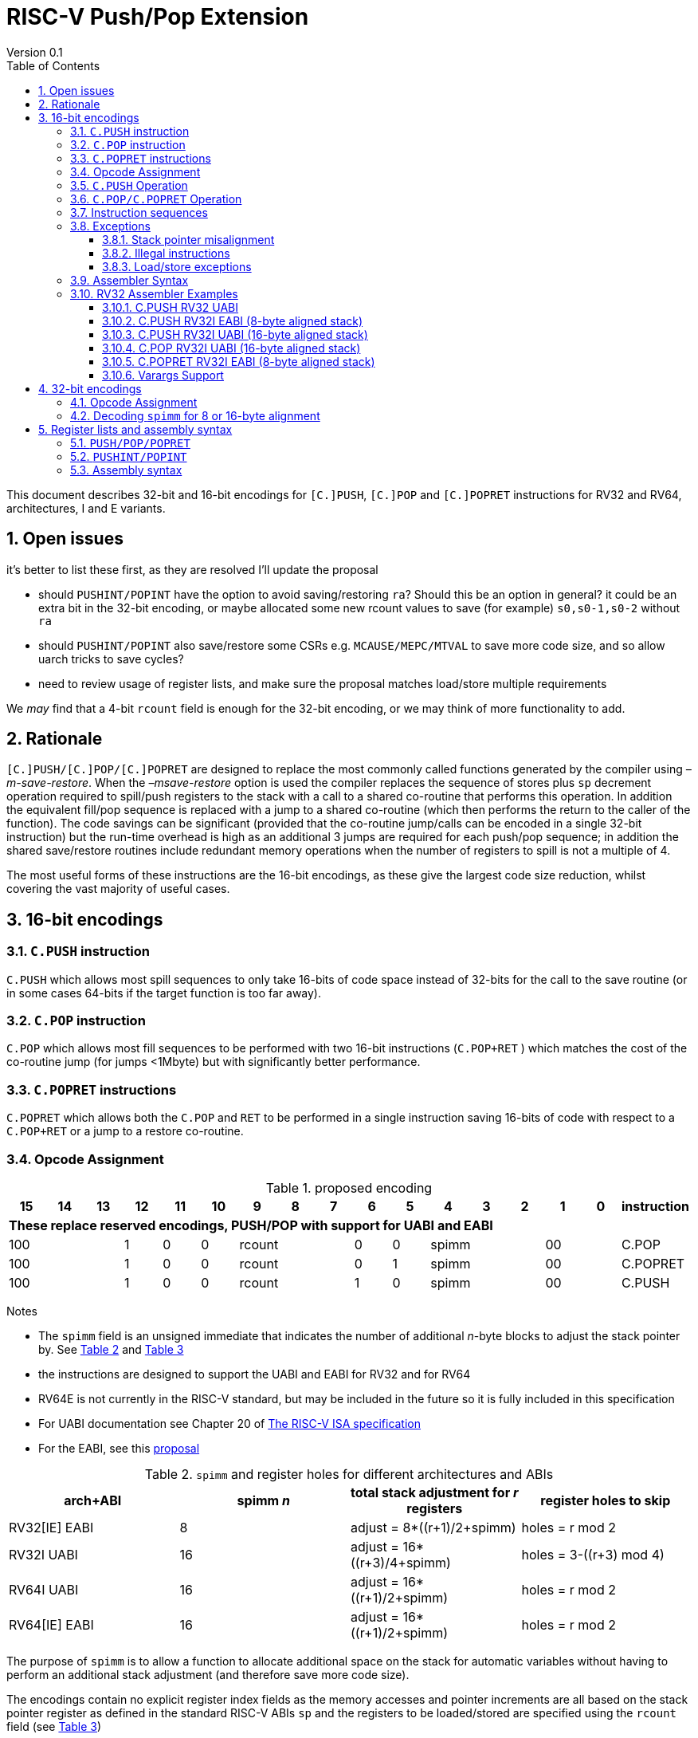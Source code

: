 = RISC-V Push/Pop Extension
Version 0.1
:doctype: book
:encoding: utf-8
:lang: en
:toc: left
:toclevels: 4
:numbered:
:xrefstyle: short
:le: &#8804;
:rarr: &#8658;

This document describes 32-bit and 16-bit encodings for `[C.]PUSH`,
`[C.]POP` and `[C.]POPRET` instructions for RV32 and RV64,
architectures, I and E variants.

== Open issues

it's better to list these first, as they are resolved I'll update the proposal

- should `PUSHINT/POPINT` have the option to avoid saving/restoring `ra`? Should this be an option in general? it could be an extra bit in the 32-bit encoding, or maybe allocated some new rcount values to save (for example) `s0,s0-1,s0-2` without `ra`
- should `PUSHINT/POPINT` also save/restore some CSRs e.g. `MCAUSE/MEPC/MTVAL` to save more code size, and so allow uarch tricks to save cycles?
- need to review usage of register lists, and make sure the proposal matches load/store multiple requirements

We _may_ find that a 4-bit `rcount` field is enough for the 32-bit encoding, or we may think of more functionality to add.

== Rationale

`[C.]PUSH/[C.]POP/[C.]POPRET` are designed to replace the
most commonly called functions generated by the compiler using
_–m-save-restore_. When the _–msave-restore_ option is used the compiler
replaces the sequence of stores plus `sp` decrement operation required
to spill/push registers to the stack with a call to a shared co-routine
that performs this operation. In addition the equivalent fill/pop
sequence is replaced with a jump to a shared co-routine (which then
performs the return to the caller of the function). The code savings can
be significant (provided that the co-routine jump/calls can be encoded
in a single 32-bit instruction) but the run-time overhead is high as an
additional 3 jumps are required for each push/pop sequence; in addition
the shared save/restore routines include redundant memory operations
when the number of registers to spill is not a multiple of 4.

The most useful forms of these instructions are the 16-bit encodings, as
these give the largest code size reduction, whilst covering the vast
majority of useful cases.

== 16-bit encodings

=== `C.PUSH` instruction

`C.PUSH` which allows most spill sequences to only take 16-bits of
code space instead of 32-bits for the call to the save routine (or in
some cases 64-bits if the target function is too far away).

=== `C.POP` instruction

`C.POP` which allows most fill sequences to be performed with two
16-bit instructions (`C.POP+RET` ) which matches the cost of the
co-routine jump (for jumps <1Mbyte) but with significantly better
performance.

=== `C.POPRET` instructions

`C.POPRET` which allows both the `C.POP` and `RET` to be
performed in a single instruction saving 16-bits of code with respect to
a `C.POP+RET` or a jump to a restore co-routine.

=== Opcode Assignment

.proposed encoding
[width="100%"]
|=======================================================================
|15 |14 |13 |12 |11 |10 |9 |8 |7 |6 |5 |4 |3 |2 |1 |0 |instruction

17+|*These replace reserved encodings, PUSH/POP with support for UABI and EABI*

3+|100|1|0|0 3+|rcount|0|0 3+|spimm 2+|00|C.POP
3+|100|1|0|0 3+|rcount|0|1 3+|spimm 2+|00|C.POPRET
3+|100|1|0|0 3+|rcount|1|0 3+|spimm 2+|00|C.PUSH
|=======================================================================

Notes

* The `spimm` field is an unsigned immediate that indicates the number
of additional _n_-byte blocks to adjust the stack pointer by. See <<spimm-table>>
and <<rcount-table>>
* the instructions are designed to support the UABI and EABI for RV32 and for RV64
* RV64E is not currently in the RISC-V standard, but may be included in
the future so it is fully included in this specification
* For UABI documentation see Chapter 20 of
http://riscv.org/specifications/isa-spec-pdf[The RISC-V ISA
specification]
* For the EABI, see this
https://github.com/riscv/riscv-eabi-spec/blob/master/EABI.adoc[proposal]


[#spimm-table]
.`spimm` and register holes for different architectures and ABIs
[options="header"]
|=======================================================================
|arch+ABI |spimm _n_ |total stack adjustment for _r_ registers |register holes to skip
|RV32[IE] EABI |8 |adjust = 8*((r+1)/2+spimm) |holes = r mod 2

|RV32I UABI |16 |adjust = 16*((r+3)/4+spimm) |holes = 3-((r+3) mod 4)

|RV64I UABI |16 |adjust = 16*((r+1)/2+spimm) |holes = r mod 2

|RV64[IE] EABI |16 |adjust = 16*((r+1)/2+spimm) |holes = r mod 2
|=======================================================================

The purpose of `spimm` is to allow a function to allocate additional
space on the stack for automatic variables without having to perform an
additional stack adjustment (and therefore save more code size).

The encodings contain no explicit register index fields as the memory
accesses and pointer increments are all based on the stack pointer
register as defined in the standard RISC-V ABIs `sp` and the registers
to be loaded/stored are specified using the `rcount` field (see
<<rcount-table>>)

The behaviour of each value of `rcount` and `spimm` is shown in
<<rcount-table>>, where:

* x = `spimm`
* y = `spimm`, but the encoding should have `spimm[0]=1` for legal stack alignment for the UABI
* z = `spimm`, but the encoding should have `spimm[0]=0` for legal stack alignment for the UABI

[#rcount-table]
.`rcount` values for different architectures
[options="header",width=100%]
|===================================================================================================================================
|rcount| ABI names            6+|Stack pointer adjustment                         5+|reg holes to skip          
|      |                      6+|x=spimm -for PUSH, +for POP                      5+|                           
|      |                        |RV32I UABI|RV32I EABI|RV64I UABI|RV64I EABI  |RV32E     |RV64E  |RV32I UABI|RV32I EABI|RV64I  |RV32E|RV64E    
13+| `rcount` 0-2 for RV32I UABI requires restricted `spimm` values to avoid SP misalignment so the formulae use *y* or *z* instead of x
|0     |ra                      | 8(1+*y*) | 8(1+x)   |16(1+x)   |16(1+x)     | 8(1+x)   |16(1+x)| 3        | 1        | 1     | 1  | 1
|1     |ra, s0                  | 8(1+*y*) | 8(1+x)   |16(1+x)   |16(1+x)     | 8(1+x)   |16(1+x)| 2        | 0        | 0     | 0  | 0
|2     |ra, s0-s1               | 8(2+*z*) | 8(2+x)   |16(2+x)   |16(2+x)     | 8(2+x)   |16(2+x)| 1        | 1        | 1     | 1  | 1
13+| `rcount` 3+ are UABI only, these encodings should not be used for RV32I/RV64I EABI
|3     |ra, s0-s2               |16(1+x)   |N/A       |16(2+x)   |N/A       2+|*reserved*        | 0        | N/A      | 0   2+|*reserved*    
|4     |ra, s0-s3               |16(2+x)   |N/A       |16(3+x)   |N/A       2+|*reserved*        | 3        | N/A      | 1   2+|*reserved*    
|5     |ra, s0-s5               |16(2+x)   |N/A       |16(4+x)   |N/A       2+|*reserved*        | 1        | N/A      | 1   2+|*reserved*    
|6     |ra, s0-s8               |16(3+x)   |N/A       |16(5+x)   |N/A       2+|*reserved*        | 2        | N/A      | 0   2+|*reserved*    
|7     |ra, s0-s11              |16(4+x)   |N/A       |16(7+x)   |N/A       2+|*reserved*        | 3        | N/A      | 1   2+|*reserved*    
|===================================================================================================================================

[NOTE]
  currently the EABI and UABI define s2 to be different X registers. This proposal does not allow s2 to be saved/restored under the EABI - the 32-bit encoding must be used for this.
  As a result RV32E/RV64E cores will take an illegal instruction exception for encodings which have `rcount > 2`

=== `C.PUSH` Operation

A `C.PUSH` instruction writes the set of registers selected by `rcount` to memory, the registers are written to the memory immediately
below the current stack pointer. The last register in the list is stored to the lowest memory location to be written by the `C.PUSH`

[source,sourceCode,text]
----
sp-(XLEN/8)*r
----

where `r` is the number registers to store

The selected registers are written to contiguous incrementing
(XLEN/8)-byte words starting with the register in the reverse of the
order shown in <<rcount-table>> above (ra is always stored last).

Once all stores have completed the stack pointer register `sp` is
decremented by the stack adjustment value from <<spimm-table>> and
<<rcount-table>>.

Note that `spimm` allows additional bytes of stack to be
allocated for automatic variables without having to issue additional
stack manipulation instructions.

.push 1 to 5 registers
image::https://github.com/riscv/riscv-code-size-reduction/blob/master/existing_extensions/Huawei%20Custom%20Extension/push_1to5_regs_170pc_zoom.png[push example]

=== `C.POP/C.POPRET` Operation

A `C.POP/C.POPRET` instruction loads the set of registers selected by `rcount` from the memory. The loads start with the last register in the list from <<rcount-table>>
at the lowest memory location to be read by the `C.POP/C.POPRET`, which is at the current stack pointer incremented by the number of holes, also from <<rcount-table>>.

The selected registers are loaded from contiguous incrementing (XLEN/8)-byte words in the reverse of the order shown in  <<rcount-table>>
above ( `ra` is always loaded last).

Once all loads have completed the stack pointer register `sp` is incremented by the stack adjustment value from <<spimm-table>> and
<<rcount-table>>, placing it immediately above the block of memory read by the `C.POP/C.POPRET` instruction.

`C.POPRET` executes a `RET` as the final step in the sequence

.pop 1 to 5 registers
image::https://github.com/riscv/riscv-code-size-reduction/blob/master/existing_extensions/Huawei%20Custom%20Extension/pop_1to5_regs_170pc_zoom.png[pop example]

[#instruction-sequences]
=== Instruction sequences

The behaviour of these instructions is specified using instruction sequences.

All loads and stores in the sequences can be executed multiple times, and in any order. They can be merged into wider loads or stores, or broken down into smaller loads and stores.

The `ADDI` at the end of the sequences (`ADDI, RET` for `C.POPRET`) only execute if all other steps have completed without causing an exception (such as load or store access fault, 
load or store page fault, breakpoint), taking an interrupt or entering into debug mode (breakpoint or external debug halt). It is possible to interrupt the sequence between 
the final load or store and the `ADDI` instruction. It is _not_ possible to interrupt `C.POPRET` between the `ADDI` and the `RET`.

When execution resumes any number of the loads or stores in the sequences may be re-executed, including partial loads or stores if they have been broken down into smaller memory accesses.

In the tables:

* `N` is the stack pointer adjustment value from <<rcount-table>>.
* `M` is `XLEN/8` i.e. 4 for RV32, 8 for RV64

[#cpush_sequence]
.`C.PUSH` sequence
[options="header",width=50%]
|===============================================================================
| C.PUSH step                               |Execute if
| sw x27,  (-13*M)(x2)                      |rcount==7
| sw x26,  (-12*M)(x2)                      |rcount==7
| sw x25,  (-11*M)(x2)                      |rcount==7
| sw x24,  (-10*M)(x2)                      |rcount>=6
| sw x23,  ( -9*M)(x2)                      |rcount>=6
| sw x22,  ( -8*M)(x2)                      |rcount>=6
| sw x21,  ( -7*M)(x2)                      |rcount>=5
| sw x20,  ( -6*M)(x2)                      |rcount>=5
| sw x19,  ( -5*M)(x2)                      |rcount>=4
| sw x18,  ( -4*M)(x2)                      |rcount>=3
| sw x9,   ( -3*M)(x2)                      |rcount>=2
| sw x8,   ( -2*M)(x2)                      |rcount>=1
| sw x1,   ( -1*M)(x2)                      |1 
| addi x2, x2,  -N                          |1 
|===============================================================================

.`C.POP/C.POPRET` sequence
[options="header",width=50%]
|===============================================================================
| C.POP/C.POPRET step                      |Execute if
| lw x27,  (-13*M+N)(x2)                   |rcount==7
| lw x26,  (-12*M+N)(x2)                   |rcount==7
| lw x25,  (-11*M+N)(x2)                   |rcount==7
| lw x24,  (-10*M+N)(x2)                   |rcount>=6
| lw x23,  (-9*M+N)(x2)                    |rcount>=6
| lw x22,  (-8*M+N)(x2)                    |rcount>=6
| lw x21,  (-7*M+N)(x2)                    |rcount>=5
| lw x20,  (-6*M+N)(x2)                    |rcount>=5
| lw x19,  (-5*M+N)(x2)                    |rcount>=4
| lw x18,  (-4*M+N)(x2)                    |rcount>=3
| lw x9,   (-3*M+N)(x2)                    |rcount>=2
| lw x8,   (-2*M+N)(x2)                    |rcount>=1
| lw x1,   (-1*M+N)(x2)                    |1
| addi x2, x2,  N                          |1
| ret                                      |C.POPRET
|===============================================================================

=== Exceptions

[#sp-misalign]
==== Stack pointer misalignment

Stack pointer misalignment causes a Store Access Fault for `C.PUSH` or a Load Access Fault for `C.POP/C.POPRET`.

Take an exception if:

* The stack pointer is not 16-byte aligned and `rcount > 2`
* RV64: The stack pointer is not 16-byte aligned and `rcount < 3`
* RV32: The stack pointer is not 8-byte aligned and `rcount < 3`

==== Illegal instructions

RV32E and RV64E take an illegal instruction if `rcount > 2`

==== Load/store exceptions

The instructions require loads or stores to be issued, as shown in <<instruction-sequences>>.
Therefore any exceptional behaviour caused by issuing the loads or stores from the sequences can be caused by using these instructions.

=== Assembler Syntax

The `C.PUSH/C.POP/C.POPRET` instructions are represented in assembler as the mnemonic followed by a braced and comma separated list
of registers, followed by the total size of the stack adjustment expressed in bytes. The stack adjustment should include an appropriate
sign bit and the space needed to accommodate the registers in the register list. Register ranges are also permitted and indicated using a
hyphen (-). The register list may only contain registers supported by `C.PUSH/C.POP/C.POPRET` instructions but these can be listed
in any order and use the ABI or "x plus index register" representation.

To be legal the stack adjustment must:

1.  Be negative for a `C.PUSH` and positive for a `C.POP`/`C.POPRET`
2.  Match the value range in <<rcount-table>> for the current architecture

To use the 16-bit encoding of `C.PUSH/C.POP/C.POPRET` then the registers specified in the encoding must match one of the sets of
entries in  <<rcount-table>> above, and the stack adjustment must be legal. Otherwise the assembler will attempt to use the 32-bit encoding,
if it is suitable. If not then this will cause an `illegal operands` error from the assembler.

=== RV32 Assembler Examples

==== C.PUSH RV32 UABI

[source,sourceCode,text]
----
c.push  {ra, s0-s5}, -64
----

Encoding: rcount=5, spimm=2

Equivalent sequence:

[source,sourceCode,text]
----
sw  s5, -28(sp);
sw  s4, -24(sp); sw  s3, -20(sp);
sw  s2, -16(sp); sw  s1, -12(sp);
sw  s0,  -8(sp); sw  ra, -4(sp);
addi sp, sp, -64;
----

==== C.PUSH RV32I EABI (8-byte aligned stack)

[source,sourceCode,text]
----
c.push {ra, s0-s1}, -24
----

Encoding: rcount=2, spimm=1

Equivalent sequence:

[source,sourceCode,text]
----
sw  s1, -12(sp);
sw  s0,  -8(sp); 
sw  ra,  -4(sp);
addi sp, sp, -24;
----

==== C.PUSH RV32I UABI (16-byte aligned stack)

[source,sourceCode,text]
----
c.push {ra, s0-s1}, -32
----

Encoding: rcount=2, spimm=2

Equivalent sequence:

[source,sourceCode,text]
----
sw  s1, -12(sp);
sw  s0,  -8(sp); 
sw  ra,  -4(sp);
addi sp, sp, -32;
----

==== C.POP RV32I UABI (16-byte aligned stack)

[source,sourceCode,text]
----
c.pop   {x1, x8-x9, x18-x24}, 160
----

Encoding: rcount=6, spimm=7 

Equivalent sequence:

[source,sourceCode,text]
----
lw  x24, 120(sp);  lw  x23, 124(sp);  
lw  x22, 128(sp);  lw  x21, 132(sp);  
lw  x20, 136(sp);  lw  x19, 140(sp);  
lw  x18, 144(sp);  lw   x9, 148(sp);  
lw   x8, 152(sp);  lw   x1, 156(sp);
addi sp, sp, 160
----

==== C.POPRET RV32I EABI (8-byte aligned stack)

[source,sourceCode,text]
----
c.popret   {x1, x8}, 48
----

Encoding: rcount=1, spimm=5 

Equivalent sequence:

[source,sourceCode,text]
----
lw   x8, 40(sp);
lw   x1, 44(sp);
addi sp, sp, 48; 
ret
----

[#varargs-support]
==== Varargs Support

Functions using varargs also spill the argument registers to the stack,
which requires a `SWM` custom instruction (store-word-multiple).

HCC produces this prologue:

[source,sourceCode,text]
----
16: addi sp,sp,-64 
16: sw   ra,28(sp)
16: sw   s0,24(sp)

16: sw   a7,60(sp)
16: sw   a6,56(sp)
16: sw   a5,52(sp)
16: sw   a4,48(sp)
16: sw   a3,44(sp)
16: sw   a2,40(sp)
16: sw   a1,36(sp)
----

This can be optimised to be:

[source,sourceCode,text]
----
16: addi sp,sp,-32
16: push {ra, s0},-32
16: addi sp,sp,(-32+36)
16: swm  {a1-a7},sp
16: addi sp,sp,-36 
----

saving 3x16-bit encodings, but the stack pointer adjustments are awkward
assuming that `SWM` doesn't have an immediate offset

HCC produces this epilogue

[source,sourceCode,text]
----
16: lw   ra,28(sp)
16: lw   s0,24(sp)
16: addi sp,sp,64
16: ret
----

which could become:

[source,sourceCode,text]
----
16: addi sp,sp,32
16: popret {ra,s0},32
----

saving 2x16-bit encodings.

So in total 14 instructions can be reduced to 9.

== 32-bit encodings

The 32-bit versions of the instructions allow greater flexibility in
specifying the list of registers by allowing floating point registers to
be saved/restored, and also give the option of excluding `ra`. 
Therefore the register list syntax also allows floating
point registers to be included. They can included in any order, but will
always be accessed in the same order by the instruction. 

The 32-bit encodings also allow
a larger range of `spimm` values. Otherwise the semantics are identical
to the 16-bit versions and so the specification is not repeated here.
The instructions are called `PUSH/POP/POPRET`.

`PUSHINT/POPINT` are also specified which allow for context save/restore for interrupt handlers.

These instructions will _not_ cover all possible push/pop scenarios,
they are designed to cover the common cases without using excessive
encoding space.

This specification does not include the case in RV32D where an odd
number of `X` registers are stored followed by one or more `F`
registers. This _may_ require an adjustment in address between the `X`
and `F` registers to maintain the stack alignment, and the tables
showing the overall stack adjustment _may not_ be correct as every `F`
register is twice as wide as the `X` registers

A C-function using varargs will also spill the argument registers to the
stack. They can be achieved by a store-multiple command after the `PUSH`
instruction and vararg support is not directly implemented by `PUSH` (see <<varargs-support>>)

=== Opcode Assignment

.32-bit encodings
[options="header",width="90%",cols="14%,6%,12%,10%,12%,9%,9%,12%,16%",]
|================================================================
|31:28  | 27 |26:24   |23:20  |19:15 |14:12 |11:7  |6:0     |name
9+|Certain `rcount` values cause this to decode as either PUSH or PUSHINT
|xxxxxx | ra |frcount |rcount |spimm |xxx   |xxxxx |xxxxxxx |PUSH
|xxxxxx | ra |frcount |rcount |spimm |xxx   |xxxxx |xxxxxxx |PUSHINT
9+|Certain `rcount` values cause this to decode as either POP or POPINT
|xxxxxx | ra |frcount |rcount |spimm |xxx   |xxxxx |xxxxxxx |POP
|xxxxxx | ra |frcount |rcount |spimm |xxx   |xxxxx |xxxxxxx |POPINT
|xxxxxx | ra |frcount |rcount |spimm |xxx   |xxxxx |xxxxxxx |POPRET
|================================================================

The register list is specified by a concentenating the registers specified of the `ra`, `rcount` and `frcount` fields 
as shown in <<32bit-ra>>, <<32bit-rcount>>, and <<32bit-frcount>>.

[#32bit-ra]
.`ra` field
[options="header",width="50%"]
|====================================
|ra      | ABI names               
| 0      |none                     
| 1      |ra
|====================================

The `x` registers are specified by <<32bit-rcount>>. Compared to the 16-bit encodings  there is finer control of how many `x` registers are accessed.
There is no semantic difference in the specification.
The addition field `frcount` allows callee save `f` registers to be
saved/restored as well. The `f` registers are always appended to the
list of `x` registers.

[#32bit-rcount]
.`rcount` field values for the 32-bit encodings
[options="header",width="50%"]
|====================================
|rcount  |#regs|instruction    | ABI names               
| 0      | 0   |PUSH/POP/POPRET|none                     
| 1      | 1   |PUSH/POP/POPRET|s0                     
| 2      | 2   |PUSH/POP/POPRET|s0-s1                  
| 3      | 3   |PUSH/POP/POPRET|s0-s2                  
| 4      | 4   |PUSH/POP/POPRET|s0-s3                  
| 5      | 5   |PUSH/POP/POPRET|s0-s4                  
| 6      | 6   |PUSH/POP/POPRET|s0-s5                  
| 7      | 7   |PUSH/POP/POPRET|s0-s6                  
| 8      | 8   |PUSH/POP/POPRET|s0-s7                  
| 9      | 9   |PUSH/POP/POPRET|s0-s8                  
| 10     | 10  |PUSH/POP/POPRET|s0-s9                  
| 11     | 11  |PUSH/POP/POPRET|s0-s10                 
| 12     | 12  |PUSH/POP/POPRET|s0-s11                 
| 13     | N/A |N/A            |*reserved*               
4+|UABI caller save registers and CSRs to save/restore on interrupt handler entry/exit
| 14     | 18  |PUSHINT/POPINT |t0-t6,a0-a7,mcause,mtval,mepc
4+|EABI caller save registers and CSRs to save/restore on interrupt handler entry/exit
| 15     | 18  |PUSHINT/POPINT |t0-t1,a0-a3,mcause,mtval,mepc
|====================================

[#32bit-frcount]
.`frcount` values for the 32-bit encodings
[options="header",width="50%"]
|====================================
|frcount |#regs|instruction    | ABI names               
| 0      | 0   |PUSH/POP/POPRET|none                     
| 1      | 1   |PUSH/POP/POPRET|fs0                      
| 2      | 2   |PUSH/POP/POPRET|fs0-fs1                  
| 3      | 3   |PUSH/POP/POPRET|fs0-fs2                  
| 4      | 4   |PUSH/POP/POPRET|fs0-fs3                  
| 5      | 5   |PUSH/POP/POPRET|fs0-fs4                  
| 6      | 6   |PUSH/POP/POPRET|fs0-fs5                  
| 7      | 7   |PUSH/POP/POPRET|fs0-fs6                  
| 8      | 8   |PUSH/POP/POPRET|fs0-fs7                  
| 9      | 9   |PUSH/POP/POPRET|fs0-fs8                  
| 10     | 10  |PUSH/POP/POPRET|fs0-fs9                  
| 11     | 11  |PUSH/POP/POPRET|fs0-fs10                 
| 12     | 12  |PUSH/POP/POPRET|fs0-fs11                 
| 13-14  | N/A |N/A            |*reserved*               
4+|caller save registers to save on interrupt handler entry/exit for all architectures, if `rcount > 13`
| 15     | 20  |PUSHINT/POPINT     |ft0-11, fa0-7
|====================================

The `spimm` field decodes as either a multiple of 8-bytes or 16-bytes depending upon the value of `rcount` and the architecture. 

* RV32: If `rcount < 3` `spimm` is a multiple of 8-bytes otherwise 16-bytes
* RV64: `spimm` is always a multiple of 16-bytes

This is the same scheme as for the 16-bit encoding as shown in <<rcount-table>>.

[NOTE]
  The 32-bit encodings do not support EABI save/restore of `s2`, the currently *reserved* `rcount==13` value could be used for this.

=== Decoding `spimm` for 8 or 16-byte alignment

For the EABI `rcount` values of < 3 are valid. For RV32I/RV64I, higher `rcount` values can be used as the selection of an ABI is a software choice.
For RV32E/RV64E the EABI must be used, so the encodings are reserved if `rcount > 2` for `PUSH/POP/POPRET`

If `rcount < 3` and the UABI is in use, then `spimm` represents 8-byte alignment, therefore the values of `spimm` should be chosen so that the stack pointer remains 16-byte aligned. 
Examples of this are shown in <<rcount-table>> for the 16-bit encoding.

[#32bit-8byte-rcount]
.Register count mapping for `PUSH/POP/POPRET` for RV32 if `rcount < 3` (8-byte alignment for the EABI)
[options="header",width="50%"]
|==============================================
|total  2+|SP adjustment   2+|reg holes  
|# regs 2+|x=spimm,        2+|to skip    
|       2+|-for PUSH,      2+|           
|       2+|+for POP/POPRET 2+|           
|         |RV32   |RV64      |RV32 |RV64
|1        | 8(1+x)|16(1+x)   | 1   | 1   
|2        | 8(1+x)|16(1+x)   | 0   | 0   
|3        | 8(2+x)|16(2+x)   | 1   | 1   
|4        | 8(2+x)|16(2+x)   | 0   | 0   
|5        | 8(3+x)|16(3+x)   | 1   | 1   
|6        | 8(3+x)|16(3+x)   | 0   | 0   
|7        | 8(4+x)|16(4+x)   | 1   | 1   
|8        | 8(4+x)|16(4+x)   | 0   | 0   
|9        | 8(5+x)|16(5+x)   | 1   | 1   
|10       | 8(5+x)|16(5+x)   | 0   | 0   
|11       | 8(6+x)|16(6+x)   | 1   | 1   
|12       | 8(6+x)|16(6+x)   | 0   | 0   
|13       | 8(7+x)|16(7+x)   | 1   | 1   
|14       | 8(7+x)|16(7+x)   | 0   | 0   
|15       | 8(8+x)|16(8+x)   | 1   | 1   
|==============================================

[#32bit-16byte-rcount]
.Register count mapping for `PUSH/POP/POPRET` if `rcount >2` or for RV64 (16-byte alignment)
[options="header",width="50%"]
|==============================================
  |total  2+|SP adjustment     2+|reg holes  
  |# regs 2+|x=spimm,          2+|to skip    
  |       2+|-for PUSH,        2+|           
  |       2+|+for POP/POPRET   2+|           
  |         |RV32I  |RV64I       |RV32I|RV64I
  |1        |16(1+x)  |16(1+x)   | 3   | 1   
  |2        |16(1+x)  |16(1+x)   | 2   | 0   
  |3        |16(1+x)  |16(2+x)   | 1   | 1   
  |4        |16(1+x)  |16(2+x)   | 0   | 0   
  |5        |16(2+x)  |16(3+x)   | 3   | 1   
  |6        |16(2+x)  |16(3+x)   | 2   | 0   
  |7        |16(2+x)  |16(4+x)   | 1   | 1   
  |8        |16(2+x)  |16(4+x)   | 0   | 0   
  |9        |16(3+x)  |16(5+x)   | 3   | 1   
  |10       |16(3+x)  |16(5+x)   | 2   | 0   
  |11       |16(3+x)  |16(6+x)   | 1   | 1   
  |12       |16(3+x)  |16(6+x)   | 0   | 0   
  |13       |16(4+x)  |16(7+x)   | 3   | 1   
  |14       |16(4+x)  |16(7+x)   | 2   | 0   
  |15       |16(4+x)  |16(8+x)   | 1   | 1   
  |16       |16(4+x)  |16(8+x)   | 0   | 0   
  |17       |16(5+x)  |16(9+x)   | 3   | 1   
  |18       |16(5+x)  |16(9+x)   | 2   | 0   
  |19       |16(5+x)  |16(10+x)  | 1   | 1   
  |20       |16(5+x)  |16(10+x)  | 0   | 0   
  |21       |16(6+x)  |16(11+x)  | 3   | 1   
  |22       |16(6+x)  |16(11+x)  | 2   | 0   
  |23       |16(6+x)  |16(12+x)  | 1   | 1   
  |24       |16(6+x)  |16(12+x)  | 0   | 0   
  |25       |16(7+x)  |16(13+x)  | 3   | 1   
|==============================================

== Register lists and assembly syntax

=== `PUSH/POP/POPRET`

The register list is a concatenation of the values from <<32bit-ra>>, <<32bit-rcount>>, <<32bit-frcount>>.
In all cases the head of the list must be one of

* `ra`
* `s0`
* `fs0`
* `t0`

If no registers are specified (`ra, rcount, frcount` are all zero) then take an illegal instruction exception.

This pseudo-code is valid for `PUSH/POP/POPRET`

[source,sourceCode,text]
----
reg_list = {}; //empty list
if (ra) reg_list = {ra};
if (rcount>0) {
    for (i=1; i<=rcount; i++)  reglist += {s[i-1]};  //add s registers
}
if (frcount>0) {
    for (i=1; i<=frcount; i++) reglist += {fs[i-1]}; //add fs registers
}
----

`PUSH/POP/POPRET` have identical assembly syntax to the 16-bit encodings. The assembly will automatically schoose the 16-bit encoding if possible, if not then the 32-bit encoding.

=== `PUSHINT/POPINT`

This pseudo-code is only valid for `PUSHINT/POPINT`

[source,sourceCode,text]
----
reg_list = {}; //empty list
if (ra) reg_list = {ra};
if (rcount==14) reglist += {t0-t6,a0-a7,mcause,mtval,mepc};  
if (rcount==15) reglist += {t0-t1,a0-a3,mcause,mtval,mepc};  
if (frcount==15) reglist += {ft0-11, fa0-7};
----
=== Assembly syntax

`PUSHINT/POPINT` take a comma separated list of arguments in braces, representing the list of registers to save/restore in a simplified form and a total stack adjustment value.
The requirements of the stack adjustment value are the same as for `PUSH/POP/POPRET` and must be enough to include the total number of registers which are saved/restored.

* optional: `ra` - whether to save/restore `ra`
* required: `x|e` - whether to save/restore the UABI X registers `x` or the EABI X registers `e`
* required: `m` - whether to save/restore mcause etc. (could be optional in future?)
* optional: `f` - whether to save/restore the F registers

.`PUSHINT/POPINT` register list mapping for all legal argument lists
[options="header"]
|============================================================================================================================================
|syntax                     |register list                                          | total registers 2+| minimum stack adjustment
|                           |                                                       |                   | RV32 | RV64
|`PUSHINT/POPINT {ra,x,m,f}`|ra, t0-t2,a0-a7,t3-t6, mcause,mtval,mepc, ft0-11,fa0-7 | 39                | 160  | 320
|`PUSHINT/POPINT {ra,x,m}`  |ra, t0-t2,a0-a7,t3-t6, mcause,mtval,mepc               | 19                |  80  | 160
|`PUSHINT/POPINT {x,m,f}`   |    t0-t2,a0-a7,t3-t6, mcause,mtval,mepc, ft0-11,fa0-7 | 38                | 160  | 304
|`PUSHINT/POPINT {x,m}`     |    t0-t2,a0-a7,t3-t6, mcause,mtval,mepc               | 18                |  80  | 144 
|`PUSHINT/POPINT {ra,e,m,f}`|ra, t0,a0-a3,t1,       mcause,mtval,mepc, ft0-11,fa0-7 | 30                | 120  | 240
|`PUSHINT/POPINT {ra,e,m}`  |ra, t0,a0-a3,t1,       mcause,mtval,mepc               | 10                |  40  |  80
|`PUSHINT/POPINT {e,m,f}`   |    t0,a0-a3,t1,       mcause,mtval,mepc, ft0-11,fa0-7 | 29                | 120  | 240
|`PUSHINT/POPINT {e,m}`     |    t0,a0-a3,t1,       mcause,mtval,mepc               |  9                |  40  |  80
|=============================================================================================================================================


=== Exceptions

==== Legal decoding

The instructions decode as shown in <<32bit_decode_pushpop>> and <<32bit_decode_popret>>. The tables are prioritised from top to bottom, like a `case` statement.

[#32bit_decode_pushpop_I]
.32-bit instruction decoding for `PUSH/POP` for RV32I/RV64I
[options="header"]
|==========================
| ra |rcount  |frcount|decodes as
| 0  |0       |0      |*reserved*
| X  |<13     |<13    |PUSH/POP
| X  |>13     |0      |PUSHINT/POPINT
| X  |>13     |15     |PUSHINT/POPINT
3+| default           |*reserved*
|==========================

[#32bit_decode_pushpop_E]
.32-bit instruction decoding for `PUSH/POP` for RV32E/RV64E
[options="header"]
|==========================
| ra |rcount  |frcount|decodes as
| 0  |0       |0      |*reserved*
| X  |<3      |<13    |PUSH/POP
| X  |15      |0      |PUSHINT/POPINT
| X  |15      |15     |PUSHINT/POPINT
3+| default           |*reserved*
|==========================

[#32bit_decode_popret_I]
.32-bit instruction decoding for `POPRET` for RV32I/RV64I
[options="header"]
|==========================
| ra |rcount  |frcount|decodes as
| 0  |0       |0      |*reserved*
| X  |<13     |<13    |POPRET
3+| default           |*reserved*
|==========================

[#32bit_decode_popret_E]
.32-bit instruction decoding for `POPRET` for RV32E/RV64E
[options="header"]
|==========================
| ra |rcount  |frcount|decodes as
| 0  |0       |0      |*reserved*
| X  |<3      |<13    |POPRET
3+| default           |*reserved*
|==========================

If `frcount > 0` then the `F` extension must be implemented without `Zfinx` for legal decoding.

=== Stack Pointer Misalignment

The rules are the same as for the 16-bit encodings - see <<sp-misalign>>.

== Instruction sequences

The rules are the same as for the 16-bit encodings, see <<instruction-sequences>>.

In the tables:

* `N` is the stack pointer adjustment value from <<32bit-8byte-rcount>> and <<32bit-16byte-rcount>>.
* `M` is `XLEN/8` i.e. 4 for RV32, 8 for RV64

=== `PUSH/POP/POPRET` sequences

[#cpush_sequence]
.`C.PUSH` sequence
[options="header",width=50%]
|===============================================================================
| C.PUSH step                               |Execute if
| sw f27,  (-(ra+rcount+11)*M)(x2)          |frcount>=2 && frcount<13 && rcount<13
| sw f26,  (-(ra+rcount+10)*M)(x2)          |frcount>=2 && frcount<13 && rcount<13
| sw f25,  (-(ra+rcount+9 )*M)(x2)          |frcount>=2 && frcount<13 && rcount<13
| sw f24,  (-(ra+rcount+8 )*M)(x2)          |frcount>=2 && frcount<13 && rcount<13
| sw f23,  (-(ra+rcount+7 )*M)(x2)          |frcount>=2 && frcount<13 && rcount<13
| sw f22,  (-(ra+rcount+6 )*M)(x2)          |frcount>=2 && frcount<13 && rcount<13
| sw f21,  (-(ra+rcount+5 )*M)(x2)          |frcount>=2 && frcount<13 && rcount<13
| sw f20,  (-(ra+rcount+4 )*M)(x2)          |frcount>=2 && frcount<13 && rcount<13
| sw f19,  (-(ra+rcount+3 )*M)(x2)          |frcount>=2 && frcount<13 && rcount<13
| sw f18,  (-(ra+rcount+2 )*M)(x2)          |frcount>=2 && frcount<13 && rcount<13
| sw f9,   (-(ra+rcount+1 )*M)(x2)          |frcount>=2 && frcount<13 && rcount<13
| sw f8,   (-(ra+rcount   )*M)(x2)          |frcount>=1 && frcount<13 && rcount<13
| sw x27,  (-(ra+12)*M)(x2)                 |rcount>=12 && rcount<13
| sw x26,  (-(ra+11)*M)(x2)                 |rcount>=11 && rcount<13
| sw x25,  (-(ra+10)*M)(x2)                 |rcount>=10 && rcount<13
| sw x24,  (-(ra+ 9)*M)(x2)                 |rcount>=9  && rcount<13
| sw x23,  (-(ra+ 8)*M)(x2)                 |rcount>=8  && rcount<13
| sw x22,  (-(ra+ 7)*M)(x2)                 |rcount>=7  && rcount<13
| sw x21,  (-(ra+ 6)*M)(x2)                 |rcount>=6  && rcount<13
| sw x20,  (-(ra+ 5)*M)(x2)                 |rcount>=5  && rcount<13
| sw x19,  (-(ra+ 4)*M)(x2)                 |rcount>=4  && rcount<13
| sw x18,  (-(ra+ 3)*M)(x2)                 |rcount>=3  && rcount<13
| sw x9,   (-(ra+ 2)*M)(x2)                 |rcount>=2  && rcount<13
| sw x8,   (-(ra+ 1)*M)(x2)                 |rcount>=1  && rcount<13
| sw x1,   (-1*M) (x2)                      |ra==1 
| addi x2, x2,  -N                          |1 
|===============================================================================

.`C.POP/C.POPRET` sequence
[options="header",width=50%]
|===============================================================================
| C.POP/C.POPRET step                      |Execute if
| sw f27,  (-(ra+rcount+11)*M+N)(x2)       |frcount>=2 && frcount<13 && rcount<13
| sw f26,  (-(ra+rcount+10)*M+N)(x2)       |frcount>=2 && frcount<13 && rcount<13
| sw f25,  (-(ra+rcount+9 )*M+N)(x2)       |frcount>=2 && frcount<13 && rcount<13
| sw f24,  (-(ra+rcount+8 )*M+N)(x2)       |frcount>=2 && frcount<13 && rcount<13
| sw f23,  (-(ra+rcount+7 )*M+N)(x2)       |frcount>=2 && frcount<13 && rcount<13
| sw f22,  (-(ra+rcount+6 )*M+N)(x2)       |frcount>=2 && frcount<13 && rcount<13
| sw f21,  (-(ra+rcount+5 )*M+N)(x2)       |frcount>=2 && frcount<13 && rcount<13
| sw f20,  (-(ra+rcount+4 )*M+N)(x2)       |frcount>=2 && frcount<13 && rcount<13
| sw f19,  (-(ra+rcount+3 )*M+N)(x2)       |frcount>=2 && frcount<13 && rcount<13
| sw f18,  (-(ra+rcount+2 )*M+N)(x2)       |frcount>=2 && frcount<13 && rcount<13
| sw f9,   (-(ra+rcount+1 )*M+N)(x2)       |frcount>=2 && frcount<13 && rcount<13
| sw f8,   (-(ra+rcount   )*M+N)(x2)       |frcount>=1 && frcount<13 && rcount<13
| sw x27,  (-(ra+12)*M+N)(x2)              |rcount>=12 && rcount<13
| sw x26,  (-(ra+11)*M+N)(x2)              |rcount>=11 && rcount<13
| sw x25,  (-(ra+10)*M+N)(x2)              |rcount>=10 && rcount<13
| sw x24,  (-(ra+ 9)*M+N)(x2)              |rcount>=9  && rcount<13
| sw x23,  (-(ra+ 8)*M+N)(x2)              |rcount>=8  && rcount<13
| sw x22,  (-(ra+ 7)*M+N)(x2)              |rcount>=7  && rcount<13
| sw x21,  (-(ra+ 6)*M+N)(x2)              |rcount>=6  && rcount<13
| sw x20,  (-(ra+ 5)*M+N)(x2)              |rcount>=5  && rcount<13
| sw x19,  (-(ra+ 4)*M+N)(x2)              |rcount>=4  && rcount<13
| sw x18,  (-(ra+ 3)*M+N)(x2)              |rcount>=3  && rcount<13
| sw x9,   (-(ra+ 2)*M+N)(x2)              |rcount>=2  && rcount<13
| sw x8,   (-(ra+ 1)*M+N)(x2)              |rcount>=1  && rcount<13
| sw x1,   (-1*M+N) (x2)                   |ra==1 
| addi x2, x2,  N                          |1
| ret                                      |C.POPRET
|===============================================================================

=== `PUSHINT/POPINT` sequences

The use of `x15` in the sequences is arbitrary, any register could be used other than `x0`, or the implementation need not use an actual `x` register.
The `PUSHINT` instruction does not trash any register state, so the value of `x15` is always restored in the sequences.

.`PUSHINT` sequence for `rcount==14` (UABI)
[options="header",width=50%]
|===============================================================================
| PUSHINT STEP                                |Execute if
| sw f27,  (-(ra+30)*M)(x2)                   |frcount==15 && rcount==14
| sw f26,  (-(ra+29)*M)(x2)                   |frcount==15 && rcount==14
| sw f25,  (-(ra+28)*M)(x2)                   |frcount==15 && rcount==14
| sw f24,  (-(ra+27)*M)(x2)                   |frcount==15 && rcount==14
| sw f23,  (-(ra+26)*M)(x2)                   |frcount==15 && rcount==14
| sw f22,  (-(ra+25)*M)(x2)                   |frcount==15 && rcount==14
| sw f21,  (-(ra+24)*M)(x2)                   |frcount==15 && rcount==14
| sw f20,  (-(ra+23)*M)(x2)                   |frcount==15 && rcount==14
| sw f19,  (-(ra+22)*M)(x2)                   |frcount==15 && rcount==14
| sw f18,  (-(ra+21)*M)(x2)                   |frcount==15 && rcount==14
| sw f9,   (-(ra+20)*M)(x2)                   |frcount==15 && rcount==14
| sw f8,   (-(ra+19)*M)(x2)                   |frcount==15 && rcount==14
| sw x15,  (-(ra+ 9)*M)(x2)                   |rcount==14
| csrr x15, mepc;   sw x15,  (-(ra+18)*M)(x2) |rcount==14
| csrr x15, mtval;  sw x15,  (-(ra+17)*M)(x2) |rcount==14
| csrr x15, mcause; sw x15,  (-(ra+16)*M)(x2) |rcount==14
| sw x31,  (-(ra+15)*M)(x2)                   |rcount==14
| sw x30,  (-(ra+14)*M)(x2)                   |rcount==14
| sw x29,  (-(ra+13)*M)(x2)                   |rcount==14
| sw x28,  (-(ra+12)*M)(x2)                   |rcount==14
| sw x17,  (-(ra+11)*M)(x2)                   |rcount==14
| sw x16,  (-(ra+10)*M)(x2)                   |rcount==14
2+|*restore x15 so that the state isn't trashed by the sequence*
| lw x15,  (-(ra+ 9)*M)(x2)                   |rcount==14
| sw x14,  (-(ra+ 8)*M)(x2)                   |rcount==14
| sw x13,  (-(ra+ 7)*M)(x2)                   |rcount==14
| sw x12,  (-(ra+ 6)*M)(x2)                   |rcount==14
| sw x11,  (-(ra+ 5)*M)(x2)                   |rcount==14
| sw x10,  (-(ra+ 4)*M)(x2)                   |rcount==14
| sw x7,   (-(ra+ 3)*M)(x2)                   |rcount==14
| sw x6,   (-(ra+ 2)*M)(x2)                   |rcount==14
| sw x5,   (-(ra+ 1)*M)(x2)                   |rcount==14
| sw x1,   (-1*M) (x2)                        |ra==1 
| addi x2, x2,  -N                            |1
|===============================================================================

.`PUSHINT` sequence for `rcount==15` (EABI)
[options="header",width=50%]
|===============================================================================
| PUSHINT STEP                               |Execute if
| sw f27,  (-(ra+21)*M)(x2)                  |frcount==15 && rcount==15
| sw f26,  (-(ra+20)*M)(x2)                  |frcount==15 && rcount==15
| sw f25,  (-(ra+19)*M)(x2)                  |frcount==15 && rcount==15
| sw f24,  (-(ra+18)*M)(x2)                  |frcount==15 && rcount==15
| sw f23,  (-(ra+17)*M)(x2)                  |frcount==15 && rcount==15
| sw f22,  (-(ra+16)*M)(x2)                  |frcount==15 && rcount==15
| sw f21,  (-(ra+15)*M)(x2)                  |frcount==15 && rcount==15
| sw f20,  (-(ra+14)*M)(x2)                  |frcount==15 && rcount==15
| sw f19,  (-(ra+13)*M)(x2)                  |frcount==15 && rcount==15
| sw f18,  (-(ra+12)*M)(x2)                  |frcount==15 && rcount==15
| sw f9,   (-(ra+11)*M)(x2)                  |frcount==15 && rcount==15
| sw f8,   (-(ra+10)*M)(x2)                  |frcount==15 && rcount==15
| sw x15,  (-(ra+ 6)*M)(x2)                  |rcount==15
| csrr x15, mepc;   sw x15,  (-(ra+9)*M)(x2) |rcount==15
| csrr x15, mtval;  sw x15,  (-(ra+8)*M)(x2) |rcount==15
| csrr x15, mcause; sw x15,  (-(ra+7)*M)(x2) |rcount==15
2+|*restore x15 so that the state isn't trashed by the sequence*
| lw x15,  (-(ra+ 6)*M)(x2)                  |rcount==15
| sw x13,  (-(ra+ 5)*M)(x2)                  |rcount==15
| sw x12,  (-(ra+ 4)*M)(x2)                  |rcount==15
| sw x11,  (-(ra+ 3)*M)(x2)                  |rcount==15
| sw x10,  (-(ra+ 2)*M)(x2)                  |rcount==15
| sw x5,   (-(ra+ 1)*M)(x2)                  |rcount==15
| sw x1,   (-1*M) (x2)                       |ra==1 
| addi x2, x2,  -N                           |1
|===============================================================================

.`POPINT` sequence for `rcount==14` (UABI)
[options="header",width=50%]
|===============================================================================
| POPINT STEP                                   |Execute if
| lw f27,  (-(ra+30)*M+N)(x2)                   |frcount==15 && rcount==15
| lw f26,  (-(ra+29)*M+N)(x2)                   |frcount==15 && rcount==15
| lw f25,  (-(ra+28)*M+N)(x2)                   |frcount==15 && rcount==15
| lw f24,  (-(ra+27)*M+N)(x2)                   |frcount==15 && rcount==15
| lw f23,  (-(ra+26)*M+N)(x2)                   |frcount==15 && rcount==15
| lw f22,  (-(ra+25)*M+N)(x2)                   |frcount==15 && rcount==15
| lw f21,  (-(ra+24)*M+N)(x2)                   |frcount==15 && rcount==15
| lw f20,  (-(ra+23)*M+N)(x2)                   |frcount==15 && rcount==15
| lw f19,  (-(ra+22)*M+N)(x2)                   |frcount==15 && rcount==15
| lw f18,  (-(ra+21)*M+N)(x2)                   |frcount==15 && rcount==15
| lw f9,   (-(ra+20)*M+N)(x2)                   |frcount==15 && rcount==15
| lw f8,   (-(ra+19)*M+N)(x2)                   |frcount==15 && rcount==15
| lw x15,  (-(ra+18)*M+N)(x2); csrw mepc,   x15 |rcount==15
| lw x15,  (-(ra+17)*M+N)(x2); csrw mtval,  x15 |rcount==15
| lw x15,  (-(ra+16)*M+N)(x2); csrw mcause, x15 |rcount==15
| lw x31,  (-(ra+15)*M+N)(x2)                   |rcount==15
| lw x30,  (-(ra+14)*M+N)(x2)                   |rcount==15
| lw x29,  (-(ra+13)*M+N)(x2)                   |rcount==15
| lw x28,  (-(ra+12)*M+N)(x2)                   |rcount==15
| lw x17,  (-(ra+11)*M+N)(x2)                   |rcount==15
| lw x16,  (-(ra+10)*M+N)(x2)                   |rcount==15
| lw x15,  (-(ra+ 9)*M+N)(x2)                   |rcount==15
| lw x14,  (-(ra+ 8)*M+N)(x2)                   |rcount==15
| lw x13,  (-(ra+ 7)*M+N)(x2)                   |rcount==15
| lw x12,  (-(ra+ 6)*M+N)(x2)                   |rcount==15
| lw x11,  (-(ra+ 5)*M+N)(x2)                   |rcount==15
| lw x10,  (-(ra+ 4)*M+N)(x2)                   |rcount==15
| lw x7,   (-(ra+ 3)*M+N)(x2)                   |rcount==15
| lw x6,   (-(ra+ 2)*M+N)(x2)                   |rcount==15
| lw x5,   (-(ra+ 1)*M+N)(x2)                   |rcount==15
| lw x1,   (-1*M) (x2)                          |ra==1 
| addi x2, x2,  -N                              |1
|===============================================================================

.`POPINT` sequence for `rcount==15` (EABI)
[options="header",width=50%]
|===============================================================================
| POPINT STEP                                   |Execute if
| lw f27,  (-(ra+21)*M+N)(x2)                   |frcount==15 && rcount>13
| lw f26,  (-(ra+20)*M+N)(x2)                   |frcount==15 && rcount>13
| lw f25,  (-(ra+19)*M+N)(x2)                   |frcount==15 && rcount>13
| lw f24,  (-(ra+18)*M+N)(x2)                   |frcount==15 && rcount>13
| lw f23,  (-(ra+17)*M+N)(x2)                   |frcount==15 && rcount>13
| lw f22,  (-(ra+16)*M+N)(x2)                   |frcount==15 && rcount>13
| lw f21,  (-(ra+15)*M+N)(x2)                   |frcount==15 && rcount>13
| lw f20,  (-(ra+14)*M+N)(x2)                   |frcount==15 && rcount>13
| lw f19,  (-(ra+13)*M+N)(x2)                   |frcount==15 && rcount>13
| lw f18,  (-(ra+12)*M+N)(x2)                   |frcount==15 && rcount>13
| lw f9,   (-(ra+11)*M+N)(x2)                   |frcount==15 && rcount>13
| lw f8,   (-(ra+10)*M+N)(x2)                   |frcount==15 && rcount>13
| lw x15,  (-(ra+ 9)*M+N)(x2); csrw mepc,   x15 |rcount==15
| lw x15,  (-(ra+ 8)*M+N)(x2); csrw mtval,  x15 |rcount==15
| lw x15,  (-(ra+ 7)*M+N)(x2); csrw mcause, x15 |rcount==15
| lw x15,  (-(ra+ 6)*M+N)(x2)                   |rcount==15
| lw x13,  (-(ra+ 5)*M+N)(x2)                   |rcount==15
| lw x12,  (-(ra+ 4)*M+N)(x2)                   |rcount==15
| lw x11,  (-(ra+ 3)*M+N)(x2)                   |rcount==15
| lw x10,  (-(ra+ 2)*M+N)(x2)                   |rcount==15
| lw x5,   (-(ra+ 1)*M+N)(x2)                   |rcount==15
| lw x1,   (-1*M) (x2)                          |ra==1 
| addi x2, x2,  -N                              |1
|===============================================================================


=== Assembler Examples

==== PUSH RV32

[source,sourceCode,text]
----
push  {ra, s0-s4, fs0}, -64
----

Encoding: ra=1, rcount=5, frcount=1, spimm=2 (16-byte aligned, as rcount > 2 and RV32)

Micro operation sequence:

[source,sourceCode,text]
----
fsw fs0,-28(sp)
sw  s4, -24(sp); sw  s3, -20(sp);
sw  s2, -16(sp); sw  s1, -12(sp);
sw  s0,  -8(sp); sw  ra,  -4(sp);
addi sp, sp, -64;
----

==== PUSH RV64

[source,sourceCode,text]
----
push  {ra, s0-s4, fs0}, -64
----

Encoding: ra=1, rcount=5, frcount=1, spimm=0 (16-byte aligned, as RV64)

Micro operation sequence:

[source,sourceCode,text]
----
fsw fs0,-56(sp)
sw  s4, -48(sp); sw  s3, -40(sp);
sw  s2, -32(sp); sw  s1, -24(sp);
sw  s0, -16(sp); sw  ra,  -8(sp);
addi sp, sp, -64;
----

==== PUSH RV32

[source,sourceCode,text]
----
push  {fs0-s11}, -128
----

Encoding: rcount=0, frcount=12, spimm=10 (8-byte aligned, as rcount < 3)

Micro operation sequence:

[source,sourceCode,text]
----
fsw  fs11,-48(sp); fsw  fs10,-44(sp);
fsw  fs9, -40(sp); fsw  fs8, -36(sp);
fsw  fs7, -32(sp); fsw  fs6, -28(sp);
fsw  fs5, -24(sp); fsw  fs4, -20(sp);
fsw  fs3, -16(sp); fsw  fs2, -12(sp);
fsw  fs1,  -8(sp); fsw  fs0,  -4(sp);
addi sp, sp, -128;
----

==== PUSH RV64

[source,sourceCode,text]
----
push  {fs0-s11}, -128
----

Encoding: rcount=0, frcount=12, spimm=2 (16-byte aligned, as RV64)

Micro operation sequence:

[source,sourceCode,text]
----
fsw  fs11,-96(sp); fsw  fs10,-88(sp);
fsw  fs9, -80(sp); fsw  fs8, -72(sp);
fsw  fs7, -64(sp); fsw  fs6, -56(sp);
fsw  fs5, -48(sp); fsw  fs4, -40(sp);
fsw  fs3, -32(sp); fsw  fs2, -24(sp);
fsw  fs1, -16(sp); fsw  fs0,  -8(sp);
addi sp, sp, -128;
----

==== POP RV32I UABI

[source,sourceCode,text]
----
pop   {x1, x8-x9, x18-x25}, 256
----

Encoding: rcount=10, frcount=0, spimm=13 eabi=0 (16-byte aligned, spimm
out of range for C.POP)

Micro operation sequence:

[source,sourceCode,text]
----
lw   x1, 252(sp);
lw  x25, 212(sp);  lw  x24, 216(sp);
lw  x23, 220(sp);  lw  x22, 224(sp)
lw  x21, 228(sp);  lw  x20, 232(sp);
lw  x19, 236(sp);  lw  x18, 240(sp)
lw   x9, 244(sp);  lw   x8, 248(sp);
addi sp, sp, 256
----

==== POPRET RV32I UABI

[source,sourceCode,text]
----
popret   {x1, x8-x9, x18-x19, f8-f9}, 32
----

Encoding: rcount=4, frcount=2, spimm=0, eabi=0 (16-byte aligned)

Micro operation sequence:

[source,sourceCode,text]
----
lw   x1, 28(sp);
flw  f9,  4(s0);  flw  f8,  8(sp);
lw  x19, 12(sp);  lw  x18, 16(sp);
lw   x9, 20(sp);  lw   x8, 24(sp);
addi sp, sp, 32; ret
----

==== POPRET RV32I EABI

[source,sourceCode,text]
----
popret.e  {x1, x8-x9, x14, x6, f8-f9}, 32
----

Encoding: rcount=4, frcount=2, spimm=0 eabi=1 (8-byte aligned)

Micro operation sequence:

[source,sourceCode,text]
----
lw   x1, 28(sp);
flw  f9,  4(s0);  flw  f8,  8(sp);
lw   x6, 12(sp);  lw  x14, 16(sp);
lw   x9, 20(sp);  lw   x8, 24(sp);
addi sp, sp, 32; ret
----
